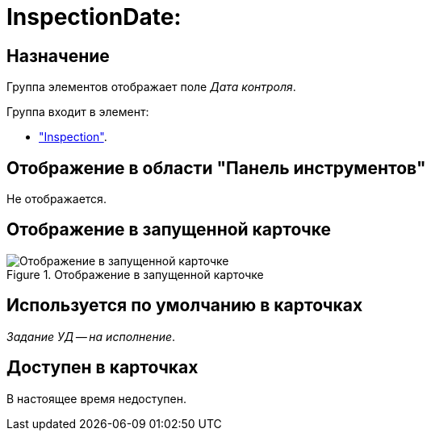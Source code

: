 = InspectionDate:

== Назначение

Группа элементов отображает поле _Дата контроля_.

.Группа входит в элемент:
* xref:layouts:hc-ctrl/inspection.adoc["Inspection"].

== Отображение в области "Панель инструментов"

Не отображается.

== Отображение в запущенной карточке

.Отображение в запущенной карточке
image::ROOT:inspection-date.png[Отображение в запущенной карточке]

== Используется по умолчанию в карточках

_Задание УД -- на исполнение_.

== Доступен в карточках

В настоящее время недоступен.
